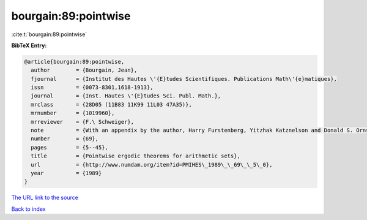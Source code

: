 bourgain:89:pointwise
=====================

:cite:t:`bourgain:89:pointwise`

**BibTeX Entry:**

.. code-block:: bibtex

   @article{bourgain:89:pointwise,
     author        = {Bourgain, Jean},
     fjournal      = {Institut des Hautes \'{E}tudes Scientifiques. Publications Math\'{e}matiques},
     issn          = {0073-8301,1618-1913},
     journal       = {Inst. Hautes \'{E}tudes Sci. Publ. Math.},
     mrclass       = {28D05 (11B83 11K99 11L03 47A35)},
     mrnumber      = {1019960},
     mrreviewer    = {F.\ Schweiger},
     note          = {With an appendix by the author, Harry Furstenberg, Yitzhak Katznelson and Donald S. Ornstein},
     number        = {69},
     pages         = {5--45},
     title         = {Pointwise ergodic theorems for arithmetic sets},
     url           = {http://www.numdam.org/item?id=PMIHES\_1989\_\_69\_\_5\_0},
     year          = {1989}
   }

`The URL link to the source <http://www.numdam.org/item?id=PMIHES_1989__69__5_0>`__


`Back to index <../By-Cite-Keys.html>`__

